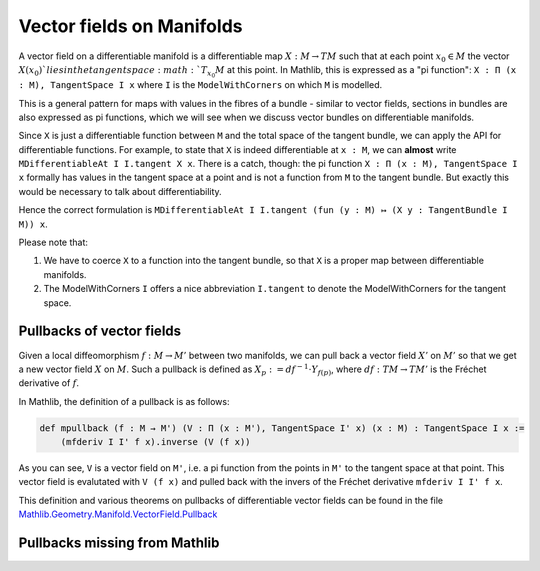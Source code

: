 Vector fields on Manifolds
============================

A vector field on a differentiable manifold is a differentiable map :math:`X:M \to TM` such that at each point :math:`x_0 \in M` the vector :math:`X(x_0)`lies in the tangent space :math:`T_{x_0}M` at this point. In Mathlib, this is expressed as a "pi function": ``X : Π (x : M), TangentSpace I x`` where ``I`` is the ``ModelWithCorners`` on which ``M`` is modelled.

This is a general pattern for maps with values in the fibres of a bundle - similar to vector fields, sections in bundles are also expressed as pi functions, which we will see when we discuss vector bundles on differentiable manifolds.

Since ``X`` is just a differentiable function between ``M`` and the total space of the tangent bundle, we can apply the API for differentiable functions. For example, to state that ``X`` is indeed differentiable at ``x : M``, we can **almost** write ``MDifferentiableAt I I.tangent X x``. There is a catch, though: the pi function ``X : Π (x : M), TangentSpace I x`` formally has values in the tangent space at a point and is not a function from ``M`` to the tangent bundle. But exactly this would be necessary to talk about differentiability.

Hence the correct formulation is ``MDifferentiableAt I I.tangent (fun (y : M) ↦ (X y : TangentBundle I M)) x``.

Please note that:

#. We have to coerce ``X`` to a function into the tangent bundle, so that ``X`` is a proper map between differentiable manifolds.
#. The ModelWithCorners ``I`` offers a nice abbreviation ``I.tangent`` to denote the ModelWithCorners for the tangent space.


Pullbacks of vector fields
---------------------------

Given a local diffeomorphism :math:`f: M \to M'` between two manifolds, we can pull back a vector field :math:`X'` on :math:`M'` so that we get a new vector field :math:`X` on :math:`M`. Such a pullback is defined as :math:`X_p := df^{-1} \cdot Y_{f(p)}`, where :math:`df : TM \to TM'` is the Fréchet derivative of :math:`f`.

In Mathlib, the definition of a pullback is as follows:

.. code-block::

    def mpullback (f : M → M') (V : Π (x : M'), TangentSpace I' x) (x : M) : TangentSpace I x :=
        (mfderiv I I' f x).inverse (V (f x))

As you can see, ``V`` is a vector field on ``M'``, i.e. a pi function from the points in ``M'`` to the tangent space at that point. This vector field is evalutated with ``V (f x)`` and pulled back with the invers of the Fréchet derivative ``mfderiv I I' f x``.

This definition and various theorems on pullbacks of differentiable vector fields can be found in the file `Mathlib.Geometry.Manifold.VectorField.Pullback <https://leanprover-community.github.io/mathlib4_docs/Mathlib/Geometry/Manifold/VectorField/Pullback.html>`_


Pullbacks missing from Mathlib
----------------------------------

